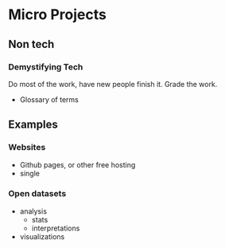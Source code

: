 * Micro Projects
** Non tech
*** Demystifying Tech
    Do most of the work, have new people finish it. Grade the work. 
    - Glossary of terms
** Examples
*** Websites
    - Github pages, or other free hosting
    - single 
*** Open datasets
    - analysis
      - stats
      - interpretations
    - visualizations
    


